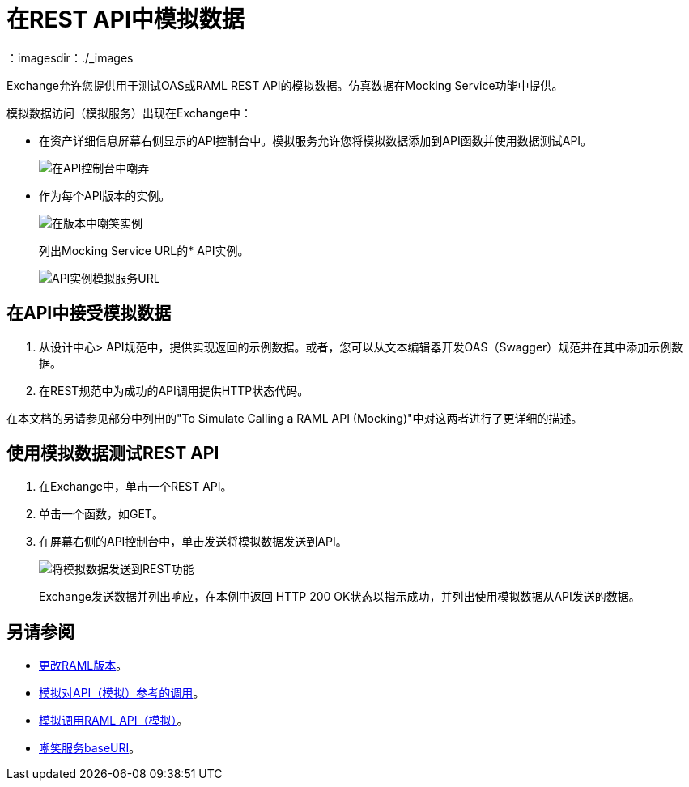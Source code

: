 = 在REST API中模拟数据
：imagesdir：./_images

Exchange允许您提供用于测试OAS或RAML REST API的模拟数据。仿真数据在Mocking Service功能中提供。

模拟数据访问（模拟服务）出现在Exchange中：

* 在资产详细信息屏幕右侧显示的API控制台中。模拟服务允许您将模拟数据添加到API函数并使用数据测试API。
+
image:ex2-api-console.png[在API控制台中嘲弄]
+
* 作为每个API版本的实例。
+
image:ex2-mock-in-versions.png[在版本中嘲笑实例]
+
列出Mocking Service URL的*  API实例。
+
image:ex2-api-instances.png[API实例模拟服务URL]

== 在API中接受模拟数据

. 从设计中心> API规范中，提供实现返回的示例数据。或者，您可以从文本编辑器开发OAS（Swagger）规范并在其中添加示例数据。
. 在REST规范中为成功的API调用提供HTTP状态代码。

在本文档的另请参见部分中列出的"To Simulate Calling a RAML API (Mocking)"中对这两者进行了更详细的描述。

== 使用模拟数据测试REST API

. 在Exchange中，单击一个REST API。
. 单击一个函数，如GET。
. 在屏幕右侧的API控制台中，单击发送将模拟数据发送到API。
+
image:ex2-send-sim-data-to-api.png[将模拟数据发送到REST功能]
+
Exchange发送数据并列出响应，在本例中返回
HTTP 200 OK状态以指示成功，并列出使用模拟数据从API发送的数据。

== 另请参阅

*  link:/anypoint-exchange/to-change-raml-version[更改RAML版本]。
*  link:/design-center/v/1.0/mocking-reference[模拟对API（模拟）参考的调用]。
*  link:/design-center/v/1.0/simulate-api-task[模拟调用RAML API（模拟）]。
*  link:/design-center/v/1.0/design-api-ui-reference#mocking-service-baseuri[嘲笑服务baseURI]。

